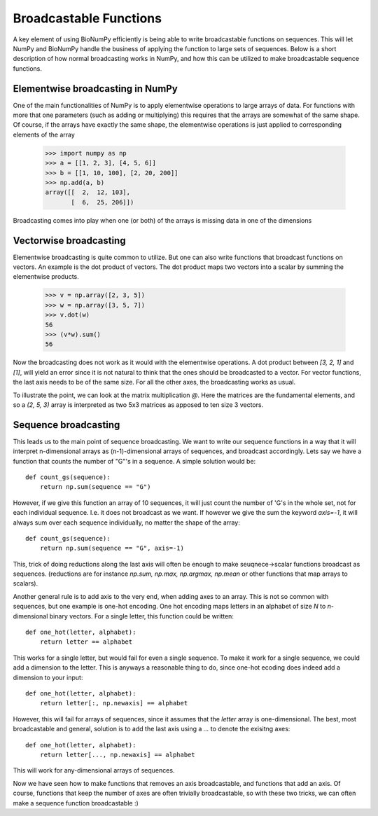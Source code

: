 Broadcastable Functions
=======================

A key element of using BioNumPy efficiently is being able to write broadcastable functions on sequences.
This will let NumPy and BioNumPy handle the business of applying the function to large sets of sequences.
Below is a short description of how normal broadcasting works in NumPy, and how this can be utilized to make broadcastable sequence functions.

Elementwise broadcasting in NumPy
---------------------------------
One of the main functionalities of NumPy is to apply elementwise operations to large arrays of data. For functions with more that one parameters (such as adding or multiplying) this requires that the arrays are somewhat of the same shape. Of course, if the arrays have exactly the same shape, the elementwise operations is just applied to corresponding elements of the array
  
    >>> import numpy as np
    >>> a = [[1, 2, 3], [4, 5, 6]]
    >>> b = [[1, 10, 100], [2, 20, 200]]
    >>> np.add(a, b)
    array([[  2,  12, 103],
           [  6,  25, 206]])

Broadcasting comes into play when one (or both) of the arrays is missing data in one of the dimensions

Vectorwise broadcasting
-----------------------
Elementwise broadcasting is quite common to utilize. But one can also write functions that broadcast functions on vectors. An example is the dot product of vectors. The dot product maps two vectors into a scalar by summing the elementwise products.

    >>> v = np.array([2, 3, 5])
    >>> w = np.array([3, 5, 7])
    >>> v.dot(w)
    56
    >>> (v*w).sum()
    56

Now the broadcasting does not work as it would with the elementwise operations. A dot product between `[3, 2, 1]` and `[1]`, will yield an error since it is not natural to think that the ones should be broadcasted to a vector. For vector functions, the last axis needs to be of the same size. For all the other axes, the broadcasting works as usual.

To illustrate the point, we can look at the matrix multiplication `@`. Here the matrices are the fundamental elements, and so a `(2, 5, 3)` array is interpreted as two 5x3 matrices as apposed to ten  size 3 vectors.

Sequence broadcasting
---------------------
This leads us to the main point of sequence broadcasting. We want to write our sequence functions in a way that it will interpret n-dimensional arrays as (n-1)-dimensional arrays of sequences, and broadcast accordingly. Lets say we have a function that counts the number of "G"'s in a sequence. A simple solution would be::

    def count_gs(sequence):
        return np.sum(sequence == "G")

However, if we give this function an array of 10 sequences, it will just count the number of 'G's in the whole set, not for each individual sequence. I.e. it does not broadcast as we want. If however we give the sum the keyword `axis=-1`, it will always sum over each sequence individually, no matter the shape of the array::

    def count_gs(sequence):
        return np.sum(sequence == "G", axis=-1)

This, trick of doing reductions along the last axis will often be enough to make seuqnece->scalar functions broadcast as sequences. (reductions are for instance `np.sum, np.max, np.argmax, np.mean` or other functions that map arrays to scalars).

Another general rule is to add axis to the very end, when adding axes to an array. This is not so common with sequences, but one example is one-hot encoding. One hot encoding maps letters in an alphabet of size `N` to `n`-dimensional binary vectors. For a single letter, this function could be written::

    def one_hot(letter, alphabet):
        return letter == alphabet

This works for a single letter, but would fail for even a single sequence. To make it work for a single sequence, we could add a dimension to the letter. This is anyways a reasonable thing to do, since one-hot ecoding does indeed add a dimension to your input::

    def one_hot(letter, alphabet):
        return letter[:, np.newaxis] == alphabet

However, this will fail for arrays of sequences, since it assumes that the `letter` array is one-dimensional. The best, most broadcastable and general, solution is to add the last axis using a `...` to denote the exisitng axes::
  
    def one_hot(letter, alphabet):
        return letter[..., np.newaxis] == alphabet

This will work for any-dimensional arrays of sequences.

Now we have seen how to make functions that removes an axis broadcastable, and functions that add an axis. Of course, functions that keep the number of axes are often trivially broadcastable, so with these two tricks, we can often make a sequence function broadcastable :)
